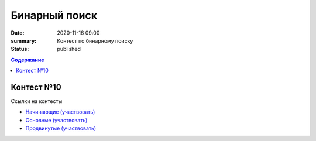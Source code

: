 Бинарный поиск
############################################

:date: 2020-11-16 09:00
:summary: Контест по бинарному поиску
:status: published

.. default-role:: code
.. contents:: Содержание


Контест №10
===========
Ссылки на контесты

- `Начинающие (участвовать) <http://judge2.vdi.mipt.ru/cgi-bin/new-client?contest_id=94224>`_
- `Основные (участвовать) <http://judge2.vdi.mipt.ru/cgi-bin/new-client?contest_id=94225>`_
- `Продвинутые (участвовать) <http://judge2.vdi.mipt.ru/cgi-bin/new-client?contest_id=94226>`_
